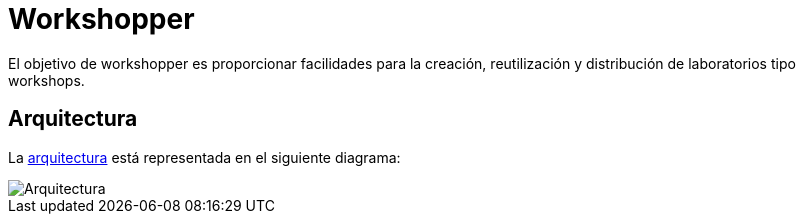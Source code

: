 = Workshopper

El objetivo de workshopper es proporcionar facilidades para la creación, reutilización y distribución de laboratorios tipo workshops. 

== Arquitectura

La https://www.lucidchart.com/documents/edit/69427313-fb66-4799-b4d4-5836a3584374/R8BgG7O7bO0q#?folder_id=home&browser=icon[arquitectura] está representada en el siguiente diagrama:


image::assets/architecture.png[Arquitectura]
